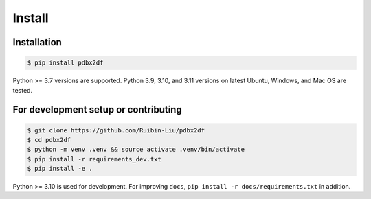 Install
=======

.. _installation:

Installation
------------

.. code-block:: console

    $ pip install pdbx2df

Python >= 3.7 versions are supported. Python 3.9, 3.10, and 3.11 versions
on latest Ubuntu, Windows, and Mac OS are tested.

For development setup or contributing
-------------------------------------

.. code-block:: console

    $ git clone https://github.com/Ruibin-Liu/pdbx2df
    $ cd pdbx2df
    $ python -m venv .venv && source activate .venv/bin/activate
    $ pip install -r requirements_dev.txt
    $ pip install -e .

Python >= 3.10 is used for development. For improving ``docs``, ``pip install -r docs/requirements.txt`` in addition.
